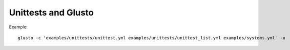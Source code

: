 Unittests and Glusto
--------------------

Example::

	glusto -c 'examples/unittests/unittest.yml examples/unittests/unittest_list.yml examples/systems.yml' -u

